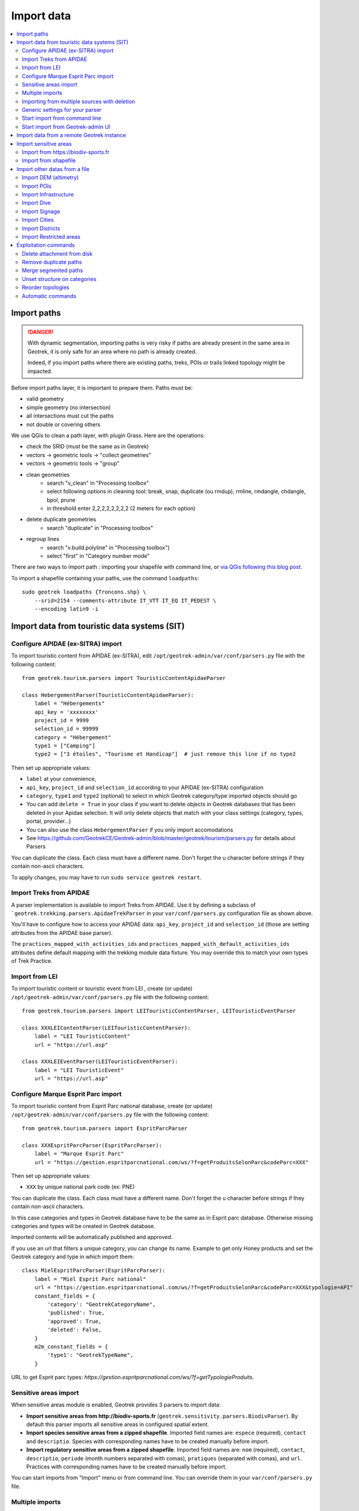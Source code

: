 ===========
Import data
===========

.. contents::
   :local:
   :depth: 2


Import paths
============

.. danger::
    With dynamic segmentation, importing paths is very risky if paths are already present in the same area in Geotrek,
    it is only safe for an area where no path is already created.

    Indeed, if you import paths where there are existing paths, treks, POIs or trails linked topology might be impacted.

Before import paths layer, it is important to prepare them. Paths must be:

- valid geometry
- simple geometry (no intersection)
- all intersections must cut the paths
- not double or covering others

We use QGis to clean a path layer, with plugin Grass.
Here are the operations:

- check the SRID (must be the same as in Geotrek)

- vectors → geometric tools → "collect geometries"

- vectors → geometric tools → "group"

- clean geometries
    - search "v_clean" in "Processing toolbox"
    - select following options in cleaning tool: break, snap, duplicate (ou rmdup), rmline, rmdangle, chdangle, bpol, prune
    - in threshold enter 2,2,2,2,2,2,2,2 (2 meters for each option)

- delete duplicate geometries
    - search "duplicate" in "Processing toolbox"

- regroup lines
    - search "v.build.polyline" in "Processing toolbox")
    - select "first" in "Category number mode"

There are two ways to import path : importing your shapefile with command line,
or `via QGis following this blog post <https://makina-corpus.com/sig-webmapping/importer-une-couche-de-troncons-dans-geotrek>`_.

To import a shapefile containing your paths, use the command ``loadpaths``::

    sudo geotrek loadpaths {Troncons.shp} \
        --srid=2154 --comments-attribute IT_VTT IT_EQ IT_PEDEST \
        --encoding latin9 -i

.. _import-data-from-touristic-data-systems-sit:

Import data from touristic data systems (SIT)
=============================================

.. _configure-apidae-ex-sitra-import:

Configure APIDAE (ex-SITRA) import
----------------------------------

To import touristic content from APIDAE (ex-SITRA), edit ``/opt/geotrek-admin/var/conf/parsers.py`` file with the following content:

::

    from geotrek.tourism.parsers import TouristicContentApidaeParser

    class HebergementParser(TouristicContentApidaeParser):
        label = "Hébergements"
        api_key = 'xxxxxxxx'
        project_id = 9999
        selection_id = 99999
        category = "Hébergement"
        type1 = ["Camping"]
        type2 = ["3 étoiles", "Tourisme et Handicap"]  # just remove this line if no type2

Then set up appropriate values:

* ``label`` at your convenience,
* ``api_key``, ``project_id`` and ``selection_id`` according to your APIDAE (ex-SITRA) configuration
* ``category``, ``type1`` and ``type2`` (optional) to select in which Geotrek category/type imported objects should go
* You can add ``delete = True`` in your class if you want to delete objects in Geotrek databases that has been deleted in your Apidae selection. It will only delete objects that match with your class settings (category, types, portal, provider...)
* You can also use the class ``HebergementParser`` if you only import accomodations
* See https://github.com/GeotrekCE/Geotrek-admin/blob/master/geotrek/tourism/parsers.py for details about Parsers

You can duplicate the class. Each class must have a different name.
Don't forget the u character before strings if they contain non-ascii characters.

To apply changes, you may have to run ``sudo service geotrek restart``.


Import Treks from APIDAE
------------------------

A parser implementation is available to import Treks from APIDAE. Use it by defining a subclass of ```geotrek.trekking.parsers.ApidaeTrekParser`` in your ``var/conf/parsers.py`` configuration file as shown above.

You'll have to configure how to access your APIDAE data: ``api_key``, ``project_id`` and ``selection_id`` (those are setting attributes from the APIDAE base parser).

The ``practices_mapped_with_activities_ids`` and ``practices_mapped_with_default_activities_ids`` attributes define default mapping with the trekking module data fixture. You may override this to match your own types of Trek Practice.


Import from LEI
---------------

To import touristic content or touristic event from LEI , create (or update) ``/opt/geotrek-admin/var/conf/parsers.py`` file with the following content:

::

    from geotrek.tourism.parsers import LEITouristicContentParser, LEITouristicEventParser

    class XXXLEIContentParser(LEITouristicContentParser):
        label = "LEI TouristicContent"
        url = "https://url.asp"

    class XXXLEIEventParser(LEITouristicEventParser):
        label = "LEI TouristicEvent"
        url = "https://url.asp"



Configure Marque Esprit Parc import
-----------------------------------

To import touristic content from Esprit Parc national database, create (or update) ``/opt/geotrek-admin/var/conf/parsers.py`` file with the following content:

::

    from geotrek.tourism.parsers import EspritParcParser

    class XXXEspritParcParser(EspritParcParser):
        label = "Marque Esprit Parc"
        url = "https://gestion.espritparcnational.com/ws/?f=getProduitsSelonParc&codeParc=XXX"

Then set up appropriate values:

* ``XXX`` by unique national park code (ex: PNE)

You can duplicate the class. Each class must have a different name.
Don't forget the u character before strings if they contain non-ascii characters.

In this case categories and types in Geotrek database have to be the same as in Esprit parc database. Otherwise missing categories and types will be created in Geotrek database.

Imported contents will be automatically published and approved. 

If you use an url that filters a unique category, you can change its name. Example to get only Honey products and set the Geotrek category and type in which import them:

::

    class MielEspritParcParser(EspritParcParser):
        label = "Miel Esprit Parc national"
        url = "https://gestion.espritparcnational.com/ws/?f=getProduitsSelonParc&codeParc=XXX&typologie=API"
        constant_fields = {
            'category': "GeotrekCategoryName",
            'published': True,
            'approved': True,
            'deleted': False,
        }
        m2m_constant_fields = {
            'type1': "GeotrekTypeName",
        }

URL to get Esprit parc types: `https://gestion.espritparcnational.com/ws/?f=getTypologieProduits`.


Sensitive areas import
----------------------

When sensitive areas module is enabled, Geotrek provides 3 parsers to import data:

* **Import sensitive areas from http://biodiv-sports.fr** (``geotrek.sensitivity.parsers.BiodivParser``). By default this
  parser imports all sensitive areas in configured spatial extent.
* **Import species sensitive areas from a zipped shapefile**. 
  Imported field names are: ``espece`` (required), ``contact`` and ``descriptio``. Species with corresponding names have to be created manually before import.
* **Import regulatory sensitive areas from a zipped shapefile**. Imported field names are: ``nom`` (required), ``contact``, ``descriptio``, ``periode`` (month numbers separated with comas), ``pratiques`` (separated with comas), and ``url``. Practices with corresponding names have to be created manually before import.

You can start imports from "Import" menu or from command line. You can override them in your ``var/conf/parsers.py``
file.


Multiple imports
----------------

When you need to import data for the same object found in 2 different parsers, you can to force the aggregation of both values in many to many relationship case.
It can be interesting with portals for example.

Param for the aggregation : ``m2m_aggregate_fields``

Here is an example with 2 parsers :

::

    class Portal_1Parser(XXXParser):
        portal = "portal_1"

    class AggregateParser(XXXParser):
        portal = "portal_2"
        m2m_aggregate_fields = ["portal"]

Then, when you import the first parser ``Portal_1Parser``, you get multiple objects with ``portal_1`` as portal.
If any object of the ``Portal_1Parser`` is also in ``AggregateParser``, fields in ``m2m_aggregate_fields`` will have their values not be replaced but aggregated.
Then your object in both portals will have as portal: ``portal_1, portal_2``

* Here in this example whenever you import the first parser ``Portal_1Parser``, portals are replaced because ``m2m_aggregate_fields`` is not filled. Then, be careful to import parsers in the right order or add the param ``m2m_aggregate_fields`` on all parsers.

If you need to cancel the aggregation of portals, remove param ``m2m_aggregate_fields``.


Importing from multiple sources with deletion
---------------------------------------------

When importing data for the same model using two (or more) different sources, the ``provider`` field should be used to differenciate between sources, allowing to enable object deletion with ``delete = True`` without causing the last parser to delete objects created by preceeding parsers.

In the following example, ``Provider_1Parser`` and ``Provider_2Parser`` will each import their objects, set the ``provider`` field on these objects, and only delete objects that disappeared from their respective source since last parsing.

.. code-block:: python

    class Provider_1Parser(XXXXParser):
        delete = True
        provider = "provider_1"

    class Provider_2Parser(XXXParser):
        delete = True
        provider = "provider_2"


.. danger::
    It is recommended to use ``provider`` from the first import - Do not add a ``provider`` field to preexisting parsers that already imported objects, or you will have to manually set the same value for ``provider`` on all objects already created by this parser. 


.. danger::
    If a parser does not have a ``provider`` value, it will not take providers into account, meaning that it could delete objects from preceeding parsers even if these other parsers do have a ``provider`` themselves.


The following example would cause ``NoProviderParser`` to delete objects from ``Provider_2Parser`` and ``Provider_1Parser``.

.. code-block:: python

    class Provider_1Parser(XXXXParser):
        delete = True
        provider = "provider_1"

    class Provider_2Parser(XXXParser):
        delete = True
        provider = "provider_2"

    class NoProviderParser(XXXParser):
        delete = True
        provider = None       (default)


Generic settings for your parser
--------------------------------

This settings may be overriden when you define a new parser:

- ``label`` parser display name (default: ``None``)
- ``model`` import content with this model (default: ``None``)
- ``filename`` file imported if no url (default: ``None``)
- ``url`` flow url imported from if no filename (default: ``None``)
- ``simplify_tolerance`` (default: ``0``)  # meters
- ``update_only`` don't create new contents (default: ``False``)
- ``delete`` (default: ``False``)
- ``duplicate_eid_allowed`` if True, allows differents contents with same eid (default: ``False``)
- ``fill_empty_translated_fields`` if True, fills empty translated fields with same value  (default: ``False``)
- ``warn_on_missing_fields`` (default: ``False``)
- ``warn_on_missing_objects`` (default: ``False``)
- ``separator`` (default: ``'+'``)
- ``eid`` field name for eid (default: ``None``)
- ``provider`` (default: ``None``)
- ``fields`` (default: ``None``)
- ``m2m_fields``  (default: ``{}``)
- ``constant_fields`` (default: ``{}``)
- ``m2m_constant_fields`` (default: ``{}``)
- ``m2m_aggregate_fields`` (default: ``[]``)
- ``non_fields`` (default: ``{}``)
- ``natural_keys`` (default: ``{}``)
- ``field_options`` (default: ``{}``)
- ``default_language`` use another default language for this parser (default: ``None``)


Start import from command line
------------------------------

Just run:

::

    sudo geotrek import HebergementParser

Change ``HebergementParser`` to match one of the class names in ``var/conf/parsers.py`` file.
You can add ``-v2`` parameter to make the command more verbose (show progress).
Thank to ``cron`` utility you can configure automatic imports.


Start import from Geotrek-admin UI
----------------------------------

Open the top right menu and clic on ``imports``.


Import data from a remote Geotrek instance
==========================================

Importing from a Geotrek instance works the same way as from SIT.
A usecase for this is to aggregate data from several Geotrek-admin instance.

.. danger::
    Importing data from a remote Geotrek instance does not work with dynamic segmentation, your instance where you import data
    must have dynamic segmentation disabled.


For example, to import treks from another instance,
edit ``/opt/geotrek-admin/var/conf/parsers.py`` file with the following content:

.. code-block:: python

    class DemoGeotrekTrekParser(BaseGeotrekTrekParser):
        url = "https://remote-geotrek-admin.net"  # replace url with remote instance url
        delete = False
        field_options = {
            'difficulty': {'create': True, },
            'route': {'create': True, },
            'themes': {'create': True},
            'practice': {'create': True},
            'accessibilities': {'create': True},
            'networks': {'create': True},
            'geom': {'required': True},
            'labels': {'create': True},
        }

Then run in command line

::

    sudo geotrek import DemoGeotrekTrekParser

Treks are now imported into your own instance.

.. _import-sensitive-areas:

Import sensitive areas
======================

Import from https://biodiv-sports.fr
------------------------------------

It is possible to import automatically data from Biodiv'sport. To do so, you just need to follow those steps : 

- Click on the **user link** at top right, then on **Imports**,
- Under the section **Data to import from network**, select **Biodiv'Sports **
- Click on **Import**,
- Wait a few seconds,
- The import progress is displayed on the right

When the import is done, you can check the Sensitivity module in Geotrek and you'll find data inside.

It is also possible to import sensitive areas through commande line:

.. code-block :: bash

    sudo geotrek import geotrek.sensitivity.parsers.BiodivParser

.. warning:: 
  If you don't see any data in your area, it means that Biodiv'Sport does not contains data for your territory. 
  Then it is widely recommended to add your data directly into Biodiv'Sport, as it will be available for 
  multiple users, and then retrieve them into your Geotrek instance. To import data in Biodiv'Sport 
  go visit their website : https://biodiv-sports.fr


Import from shapefile
---------------------

Imported data must be in standard ESRI shapefile format. 
The various Shapefile files (``.shp``, ``.shx``, ``.dbf``, ``.prj``, *etc*.) must be assembled in a zip archive.

.. warning::
  Please note! The description field name ``descriptio`` does not include the final ``n``, as field names are limited to 10 characters in shapefiles.

Attribute data for sensitive areas species

- ``espece``: Species name. Mandatory. A species with this name must first have been created in Biodiv'sports. Otherwise, import of the line will fail.
- ``contact``: Contact in text or HTML format. *Optional*.
- ``descriptio``: Description in text or HTML format. *Optional*. 

.. warning::
  Species name must strictly respect the species name string (accentuation, case and punctuation).

Attribute data for regulatory sensitive areas:

- ``name`` : Area name
- ``contact`` : Contact in text or HTML format. *Optional*.
- ``descriptio`` : Description in text or HTML format. *Optional*.
- ``periode``: Numbers of the months in which the area is occupied, **comma separated** and **without spaces** (e.g. ``6,7,8`` for June, July and August).
- ``practices``: Names of practices, separated by commas, without spaces (e.g. ``Terrestre,Aerien,Vertical``), see :ref:`Practices`. Otherwise, the line import will fail.
- ``url`` : Record url. *Optional*.

Import from web interface

- Click on the **user link** at top right, then on **Imports**,
- Select the type of data to be imported (**species** or **regulatory area**),
- Select the *.zip* file to be imported,
- Select the correct encoding (``UTF8`` or ``Windows-1252``)
- Click on **Import**,
- Wait a few seconds,
- The import progress is displayed on the right,
- Click on **Display report** to see any unimported lines.

.. figure:: ../images/advanced-configuration/import_shapefile.png
   :alt: Import shapefile in user interface
   :align: center

   Import shapefile in user interface

On command line, run:

.. code-block:: bash

    sudo geotrek import geotrek.sensitivity.parsers.SpeciesSensitiveAreaShapeParser <file.shp>

or:

.. code-block:: bash

    sudo geotrek  import geotrek.sensitivity.parsers.RegulatorySensitiveAreaShapeParser <file.shp>.


.. warning:: 
  Relaunching an import **with the same file** will create duplicates.


Import other datas from a file
==============================

You can add parsers in your custom `parsers.py` file (``/opt/geotrek-admin/var/conf/parsers.py``) which will allow you to
import data from files directly in your admin (superusers only).
For example, some parsers are not available by default but you can use them adding some lines in your parsers file :

.. code-block:: python

    from geotrek.trekking.parsers import TrekParser # only without dynamic segmentation (`TREKKING_TOPOLOGY_ENABLED` = False)
    from geotrek.trekking.parsers import POIParser



You can also use some of Geotrek commands to import data from a vector file handled by GDAL (https://gdal.org/drivers/vector/index.htm) (e.g.: ESRI Shapefile, GeoJSON, GeoPackage etc.)

Possible data are e.g.: POI, infrastructures, signages, cities, districts, restricted areas, dives, paths.

You must use these commands to import spatial data because of the dynamic segmentation, which will not be computed if you enter the data manually. 

Here are the Geotrek commands available to import data from file:

- ``loaddem``
- ``loadpoi``
- ``loaddive``
- ``loadinfrastructure``
- ``loadsignage``
- ``loadcities``
- ``loaddistricts``
- ``loadrestrictedareas``

Usually, these commands come with ability to match file attributes to model fields.

To get help about a command:

::

    sudo geotrek help <subcommand>
    
.. _import-dem-altimetry:


Import DEM (altimetry)
----------------------

``sudo geotrek help loaddem``

::

    usage: manage.py loaddem [-h] [--replace] [--update-altimetry] [--version] [-v {0,1,2,3}] [--settings SETTINGS] [--pythonpath PYTHONPATH] [--traceback] [--no-color] [--force-color]
                         [--skip-checks]
                         dem_path

    Load DEM data (projecting and clipping it if necessary). You may need to create a GDAL Virtual Raster if your DEM is composed of several files.

    positional arguments:
      dem_path

    optional arguments:
      -h, --help            show this help message and exit
      --replace             Replace existing DEM if any.
      --update-altimetry    Update altimetry of all 3D geometries, /!\ This option takes lot of time to perform
      --version             show program's version number and exit
      -v {0,1,2,3}, --verbosity {0,1,2,3}
                            Verbosity level; 0=minimal output, 1=normal output, 2=verbose output, 3=very verbose output
      --settings SETTINGS   The Python path to a settings module, e.g. "myproject.settings.main". If this isn't provided, the DJANGO_SETTINGS_MODULE environment variable will be used.
      --pythonpath PYTHONPATH
                            A directory to add to the Python path, e.g. "/home/djangoprojects/myproject".
      --traceback           Raise on CommandError exceptions
      --no-color            Don't colorize the command output.
      --force-color         Force colorization of the command output.
      --skip-checks         Skip system checks.

.. _import-pois:

Import POIs
-----------

``sudo geotrek help loadpoi``

::

    usage: manage.py loadpoi [-h] [--encoding ENCODING] [--name-field NAME_FIELD] [--type-field TYPE_FIELD] [--description-field DESCRIPTION_FIELD]
                             [--name-default NAME_DEFAULT] [--type-default TYPE_DEFAULT] [--version] [-v {0,1,2,3}] [--settings SETTINGS] [--pythonpath PYTHONPATH]
                             [--traceback] [--no-color] [--force-color] [--skip-checks]
                             point_layer

    Load a layer with point geometries in a model

    positional arguments:
      point_layer

    optional arguments:
      -h, --help            show this help message and exit
      --encoding ENCODING, -e ENCODING
                            File encoding, default utf-8
      --name-field NAME_FIELD, -n NAME_FIELD
                            Name of the field that contains the name attribute. Required or use --name-default instead.
      --type-field TYPE_FIELD, -t TYPE_FIELD
                            Name of the field that contains the POI Type attribute. Required or use --type-default instead.
      --description-field DESCRIPTION_FIELD, -d DESCRIPTION_FIELD
                            Name of the field that contains the description of the POI (optional)
      --name-default NAME_DEFAULT
                            Default value for POI name. Use only if --name-field is not set
      --type-default TYPE_DEFAULT
                            Default value for POI Type. Use only if --type-field is not set
      --version             show program's version number and exit
      -v {0,1,2,3}, --verbosity {0,1,2,3}
                            Verbosity level; 0=minimal output, 1=normal output, 2=verbose output, 3=very verbose output
      --settings SETTINGS   The Python path to a settings module, e.g. "myproject.settings.main". If this isn't provided, the DJANGO_SETTINGS_MODULE environment variable will
                            be used.
      --pythonpath PYTHONPATH
                            A directory to add to the Python path, e.g. "/home/djangoprojects/myproject".
      --traceback           Raise on CommandError exceptions
      --no-color            Don't colorize the command output.
      --force-color         Force colorization of the command output.
      --skip-checks         Skip system checks.

.. _import-infrastructure:

Import Infrastructure
---------------------

``sudo geotrek help loadinfrastructure``

::

    usage: manage.py loadinfrastructure [-h] [--use-structure] [--encoding ENCODING]
        [--name-field NAME_FIELD] [--name-default NAME_DEFAULT]
        [--type-field TYPE_FIELD] [--type-default TYPE_DEFAULT]
        [--category-field CATEGORY_FIELD] [--category-default CATEGORY_DEFAULT]
        [--condition-field CONDITION_FIELD] [--condition-default CONDITION_DEFAULT]
        [--structure-field STRUCTURE_FIELD] [--structure-default STRUCTURE_DEFAULT]
        [--description-field DESCRIPTION_FIELD] [--description-default DESCRIPTION_DEFAULT]
        [--year-field YEAR_FIELD] [--year-default YEAR_DEFAULT]
        [--eid-field EID_FIELD]
        [--version] [-v {0,1,2,3}] [--settings SETTINGS] [--pythonpath PYTHONPATH] [--traceback]
        [--no-color] [--force-color] [--skip-checks]
        point_layer

    Load a layer with point geometries and import features as infrastructures objects
    (expected formats: shapefile or geojson)

    positional arguments:
      point_layer

    optional arguments:
      -h, --help            show this help message and exit
      --use-structure
                            If set the given (or default) structure is used to select or create
                            conditions and types of infrastructures.
      --encoding ENCODING, -e ENCODING
                            File encoding, default utf-8
      --name-field NAME_FIELD, -n NAME_FIELD
                            The field to be imported as the `name` of the infrastructure
      --name-default NAME_DEFAULT
                            Default name for all infrastructures, fallback for entries without a name
      --type-field TYPE_FIELD, -t TYPE_FIELD
                            The field to select or create the type value of the infrastructure
                            (field `InfrastructureType.label`)
      --type-default TYPE_DEFAULT
                            Default type for all infrastructures, fallback for entries without a type.
      --category-field CATEGORY_FIELD, -i CATEGORY_FIELD
                            The field to select or create the type value of the infrastructure
                            (field `InfrastructureType.type`)
      --category-default CATEGORY_DEFAULT
                            Default category for all infrastructures, "B" by default. Fallback for entries
                            without a category
      --condition-field CONDITION_FIELD, -c CONDITION_FIELD
                            The field to select or create the condition value of the infrastructure
                            (field `InfrastructureCondition.label`)
      --condition-default CONDITION_DEFAULT
                            Default condition for all infrastructures, fallback for entries without a category
      --structure-field STRUCTURE_FIELD, -s STRUCTURE_FIELD
                            The field to be imported as the structure of the infrastructure
      --structure-default STRUCTURE_DEFAULT
                            Default Structure for all infrastructures
      --description-field DESCRIPTION_FIELD, -d DESCRIPTION_FIELD
                            The field to be imported as the description of the infrastructure
      --description-default DESCRIPTION_DEFAULT
                            Default description for all infrastructures, fallback for entries
                            without a description
      --year-field YEAR_FIELD, -y YEAR_FIELD
                            The field to be imported as the `implantation_year` of the infrastructure
      --year-default YEAR_DEFAULT
                            Default year for all infrastructures, fallback for entries without a year
      --eid-field EID_FIELD
                            The field to be imported as the `eid` of the infrastructure (external ID)
      --version             show program's version number and exit
      -v {0,1,2,3}, --verbosity {0,1,2,3}
                            Verbosity level; 0=minimal output,
                                1=normal output,
                                2=verbose output,
                                3=very verbose output
      --settings SETTINGS
                            The Python path to a settings module, e.g. "myproject.settings.main".
                            If this isn't provided, the DJANGO_SETTINGS_MODULE environment variable
                            will be used.
      --pythonpath PYTHONPATH
                            A directory to add to the Python path, e.g. "/home/djangoprojects/myproject".
      --traceback           Raise on CommandError exceptions
      --no-color            Don't colorize the command output.
      --force-color         Force colorization of the command output.
      --skip-checks         Skip system checks.


Load a layer with point geometries and import entities as infrastructures objects.

- expected formats for the `point_layer` file are shapefile or geojson (other geodjango supported-formats may work but untested),
- the command updates existing Infrastructure objects based on the `eid` field (external ID),
- if the Infrastructure object does not exist (or if `eid` is not specified) it is created.

**Usage example**

::

    sudo geotrek loadinfrastructure \
        --name-field "shpname" \
        --type-field "shptype" \
        --description-field "shpdesc" \
        --year-field "shpyear" \
        --eid-field "shpid" \
        --condition-default "Badly damaged" \
        --year-default "2023" \
        --category-default "A" \
        ./infrastructures_to_be_imported.shp

- The command expects entries from `point_layer` file to have the the following fields: `shpname`, `shptype`, `shpdesc`, `shpyear` and `shpid`.
- A default value is provided for the condition. It will be set for all imported infrastructures.
- A default value is provided for the year in addition to the field mapping. In case the shapefile entry does not have a year attribute the command will take the default value instead.
- The command will select or create InfrastructureType values based on the `type` argument, taking the default value "A" for the category.

**Required fields**

The following fields are mandatory to create an Infrastructure object: `name`, `type` and `category`. For each of those fields either an import field and/or a default value MUST be provided. If the command is unable to determine values for those fields for a given layer, the layer is skipped with an error message.

**Default values**

- When a default value is provided without a fieldname to import the default value is set for all Infrastructure objects.
- When a default value is provided in addition to a fieldname to import it is used as a fallback for entries without the specified import field.

**Selection and addition of parameterized values**

Infrastructure objects have several values from Geotrek's parameterized values sets:

- `type` from InfrastructureType values (and `category` which is implied by the `type` value),
- `condition` from InfrastructureCondition values.

New parameterized values are created and added to Geotrek Admin if necessary. The command checks if the imported `type` value already exists by looking for an InfrastructureType with the right `type` + `category`.

::

    sudo geotrek loadinfrastructure  --type-field "type"  --category-field "cat" [...]

Selected or added InfrastructureType value:

	- label <- value of `type` import field
	- type <- value of `cat` import field
	- optionnally if `--use-structure`: structure <- the structure value (import field or default)

For InfrastructureCondition the check uses the `condition` argument.

::

    sudo geotrek loadinfrastructure  --condition-field "cond" [...]

Selected or added InfrastructureCondition value:

 	- label <- value of `cond` field
	- optionnally if `--use-structure`: structure <- the structure value (import field or default)


Import Dive
-----------

``sudo geotrek help loaddive``

::

    usage: manage.py loaddive [-h] [--encoding ENCODING] [--name-field NAME_FIELD] [--depth-field DEPTH_FIELD] [--practice-default PRACTICE_DEFAULT]
                              [--structure-default STRUCTURE_DEFAULT] [--eid-field EID_FIELD] [--version] [-v {0,1,2,3}] [--settings SETTINGS] [--pythonpath PYTHONPATH] [--traceback]
                              [--no-color] [--force-color] [--skip-checks]
                              point_layer

    Load a layer with point geometries in the Dive model

    positional arguments:
      point_layer

    optional arguments:
      -h, --help            show this help message and exit
      --encoding ENCODING, -e ENCODING
                            File encoding, default utf-8
      --name-field NAME_FIELD, -n NAME_FIELD
      --depth-field DEPTH_FIELD, -d DEPTH_FIELD
      --practice-default PRACTICE_DEFAULT
      --structure-default STRUCTURE_DEFAULT
      --eid-field EID_FIELD
                            External ID field
      --version             show program's version number and exit
      -v {0,1,2,3}, --verbosity {0,1,2,3}
                            Verbosity level; 0=minimal output, 1=normal output, 2=verbose output, 3=very verbose output
      --settings SETTINGS   The Python path to a settings module, e.g. "myproject.settings.main". If this isn't provided, the DJANGO_SETTINGS_MODULE environment variable will be used.
      --pythonpath PYTHONPATH
                            A directory to add to the Python path, e.g. "/home/djangoprojects/myproject".
      --traceback           Raise on CommandError exceptions
      --no-color            Don't colorize the command output.
      --force-color         Force colorization of the command output.
      --skip-checks         Skip system checks.

.. _import-signage:

Import Signage
--------------


``sudo geotrek help loadsignage``

::

    usage: manage.py loadsignage [-h] [--use-structure] [--encoding ENCODING] [--name-field NAME_FIELD] [--type-field TYPE_FIELD] [--condition-field CONDITION_FIELD]
                                 [--structure-field STRUCTURE_FIELD] [--description-field DESCRIPTION_FIELD] [--year-field YEAR_FIELD] [--code-field CODE_FIELD]
                                 [--type-default TYPE_DEFAULT] [--name-default NAME_DEFAULT] [--condition-default CONDITION_DEFAULT] [--structure-default STRUCTURE_DEFAULT]
                                 [--description-default DESCRIPTION_DEFAULT] [--eid-field EID_FIELD] [--year-default YEAR_DEFAULT] [--code-default CODE_DEFAULT] [--version]
                                 [-v {0,1,2,3}] [--settings SETTINGS] [--pythonpath PYTHONPATH] [--traceback] [--no-color] [--force-color] [--skip-checks]
                                 point_layer

    Load a layer with point geometries in te structure model

    positional arguments:
      point_layer

    optional arguments:
      -h, --help            show this help message and exit
      --use-structure       Allow to use structure for condition and type of infrastructures
      --encoding ENCODING, -e ENCODING
                            File encoding, default utf-8
      --name-field NAME_FIELD, -n NAME_FIELD
                            Name of the field that will be mapped to the Name field in Geotrek
      --type-field TYPE_FIELD, -t TYPE_FIELD
                            Name of the field that will be mapped to the Type field in Geotrek
      --condition-field CONDITION_FIELD, -c CONDITION_FIELD
                            Name of the field that will be mapped to the Condition field in Geotrek
      --structure-field STRUCTURE_FIELD, -s STRUCTURE_FIELD
                            Name of the field that will be mapped to the Structure field in Geotrek
      --description-field DESCRIPTION_FIELD, -d DESCRIPTION_FIELD
                            Name of the field that will be mapped to the Description field in Geotrek
      --year-field YEAR_FIELD, -y YEAR_FIELD
                            Name of the field that will be mapped to the Year field in Geotrek
      --code-field CODE_FIELD
                            Name of the field that will be mapped to the Code field in Geotrek
      --type-default TYPE_DEFAULT
                            Default value for Type field
      --name-default NAME_DEFAULT
                            Default value for Name field
      --condition-default CONDITION_DEFAULT
                            Default value for Condition field
      --structure-default STRUCTURE_DEFAULT
                            Default value for Structure field
      --description-default DESCRIPTION_DEFAULT
                            Default value for Description field
      --eid-field EID_FIELD
                            External ID field
      --year-default YEAR_DEFAULT
                            Default value for Year field
      --code-default CODE_DEFAULT
                            Default value for Code field
      --version             show program's version number and exit
      -v {0,1,2,3}, --verbosity {0,1,2,3}
                            Verbosity level; 0=minimal output, 1=normal output, 2=verbose output, 3=very verbose output
      --settings SETTINGS   The Python path to a settings module, e.g. "myproject.settings.main". If this isn't provided, the DJANGO_SETTINGS_MODULE environment variable will be used.
      --pythonpath PYTHONPATH
                            A directory to add to the Python path, e.g. "/home/djangoprojects/myproject".
      --traceback           Raise on CommandError exceptions
      --no-color            Don't colorize the command output.
      --force-color         Force colorization of the command output.
      --skip-checks         Skip system checks.


Import Cities
-------------


``sudo geotrek help loadcities``

::

    usage: manage.py loadcities [-h] [--code-attribute CODE] [--name-attribute NAME] [--encoding ENCODING] [--srid SRID] [--intersect] [--version] [-v {0,1,2,3}] [--settings SETTINGS]
                            [--pythonpath PYTHONPATH] [--traceback] [--no-color] [--force-color] [--skip-checks]
                            file_path

    Load Cities from a file within the spatial extent

    positional arguments:
      file_path             File's path of the cities

    optional arguments:
      -h, --help            show this help message and exit
      --code-attribute CODE, -c CODE
                            Name of the code's attribute inside the file
      --name-attribute NAME, -n NAME
                            Name of the name's attribute inside the file
      --encoding ENCODING, -e ENCODING
                            File encoding, default utf-8
      --srid SRID, -s SRID  File's SRID
      --intersect, -i       Check features intersect spatial extent and not only within
      --version             show program's version number and exit
      -v {0,1,2,3}, --verbosity {0,1,2,3}
                            Verbosity level; 0=minimal output, 1=normal output, 2=verbose output, 3=very verbose output
      --settings SETTINGS   The Python path to a settings module, e.g. "myproject.settings.main". If this isn't provided, the DJANGO_SETTINGS_MODULE environment variable will be used.
      --pythonpath PYTHONPATH
                            A directory to add to the Python path, e.g. "/home/djangoprojects/myproject".
      --traceback           Raise on CommandError exceptions
      --no-color            Don't colorize the command output.
      --force-color         Force colorization of the command output.
      --skip-checks         Skip system checks.


Import Districts
----------------


``sudo geotrek help loaddistricts``


::

    usage: manage.py loaddistricts [-h] [--name-attribute NAME] [--encoding ENCODING] [--srid SRID] [--intersect] [--version] [-v {0,1,2,3}] [--settings SETTINGS]
                                   [--pythonpath PYTHONPATH] [--traceback] [--no-color] [--force-color] [--skip-checks]
                                   file_path

    Load Districts from a file within the spatial extent

    positional arguments:
      file_path             File's path of the districts

    optional arguments:
      -h, --help            show this help message and exit
      --name-attribute NAME, -n NAME
                            Name of the name's attribute inside the file
      --encoding ENCODING, -e ENCODING
                            File encoding, default utf-8
      --srid SRID, -s SRID  File's SRID
      --intersect, -i       Check features intersect spatial extent and not only within
      --version             show program's version number and exit
      -v {0,1,2,3}, --verbosity {0,1,2,3}
                            Verbosity level; 0=minimal output, 1=normal output, 2=verbose output, 3=very verbose output
      --settings SETTINGS   The Python path to a settings module, e.g. "myproject.settings.main". If this isn't provided, the DJANGO_SETTINGS_MODULE environment variable will be used.
      --pythonpath PYTHONPATH
                            A directory to add to the Python path, e.g. "/home/djangoprojects/myproject".
      --traceback           Raise on CommandError exceptions
      --no-color            Don't colorize the command output.
      --force-color         Force colorization of the command output.
      --skip-checks         Skip system checks.



Import Restricted areas
-----------------------


``sudo geotrek help loadrestrictedareas``

::

    usage: manage.py loadrestrictedareas [-h] [--name-attribute NAME] [--encoding ENCODING] [--srid SRID] [--intersect] [--version] [-v {0,1,2,3}] [--settings SETTINGS]
                                         [--pythonpath PYTHONPATH] [--traceback] [--no-color] [--force-color] [--skip-checks]
                                         file_path area_type

    Load Restricted Area from a file within the spatial extent

    positional arguments:
      file_path             File's path of the restricted area
      area_type             Type of restricted areas in the file

    optional arguments:
      -h, --help            show this help message and exit
      --name-attribute NAME, -n NAME
                            Name of the name's attribute inside the file
      --encoding ENCODING, -e ENCODING
                            File encoding, default utf-8
      --srid SRID, -s SRID  File's SRID
      --intersect, -i       Check features intersect spatial extent and not only within
      --version             show program's version number and exit
      -v {0,1,2,3}, --verbosity {0,1,2,3}
                            Verbosity level; 0=minimal output, 1=normal output, 2=verbose output, 3=very verbose output
      --settings SETTINGS   The Python path to a settings module, e.g. "myproject.settings.main". If this isn't provided, the DJANGO_SETTINGS_MODULE environment variable will be used.
      --pythonpath PYTHONPATH
                            A directory to add to the Python path, e.g. "/home/djangoprojects/myproject".
      --traceback           Raise on CommandError exceptions
      --no-color            Don't colorize the command output.
      --force-color         Force colorization of the command output.
      --skip-checks         Skip system checks.


Exploitation commands
=====================

Delete attachment from disk
---------------------------

When an attachment (eg. pictures) is removed, its file is not automatically removed from disk.
You have to run ``sudo geotrek clean_attachments`` manually or in a cron to remove old files.
After that, you should run ``sudo geotrek thumbnail_cleanup`` to remove old thumbnails.


Remove duplicate paths
----------------------

Duplicate paths can appear while adding paths with commands or directly in the application.
Duplicate paths can cause some problems of routing for topologies, it can generate corrupted topologies (that become MultiLineStrings instead of LineStrings).

You have to run ``sudo geotrek remove_duplicate_paths``

During the process of the command, every topology on a duplicate path will be set on the original path, and the duplicate path will be deleted.


Merge segmented paths
----------------------

A path network is most optimized when there is only one path between intersections.
If the path database includes many fragmented paths, they could be merged to improve performances.

You can run ``sudo geotrek merge_segmented_paths``. 

.. danger::
    This command can take several hours to run. During the process, every topology on a path will be set on the path it is merged with, but it would still be more efficient (and safer) to run it before creating topologies. 

Before :
::

       p1      p2      p3      p5     p6     p7      p8     p9     p14
    +-------+------+-------+------+-------+------+-------+------+------+
                   |                             |
                   |  p4                         |  p13
                   |                             |
                   +                             +-------
                   |                             |       |
                   |  p10                        |   p16 |
             p11   |                             |       |
            +------+------+ p15                  --------
                   |
                   |  p12
                   |

After :
::

           p1                     p6                       p14
    +--------------+-----------------------------+---------------------+
                   |                             |
                   |                             |  p13
                   |                             |
                   |  p10                        +-------
                   |                             |       |
                   |                             |   p16 |
             p11   |                             |       |
            +------+------+ p15                  --------
                   |
                   |  p12
                   |


Unset structure on categories
-----------------------------

Use this command if you wish to undo linking categories to structures for some models.


You have to run ``sudo geotrek unset_structure``

::

    usage: manage.py unset_structure [-h] [--all] [--list] [--version] [-v {0,1,2,3}] [--settings SETTINGS] [--pythonpath PYTHONPATH] [--traceback] [--no-color] [--force-color]
                                 [--skip-checks]
                                 [model [model ...]]

    Unset structure in lists of choices and group choices with the same name.

    positional arguments:
      model                 List of choices to manage

    optional arguments:
      -h, --help            show this help message and exit
      --all                 Manage all models
      --list                Show available models to manage
      --version             show program's version number and exit
      -v {0,1,2,3}, --verbosity {0,1,2,3}
                            Verbosity level; 0=minimal output, 1=normal output, 2=verbose output, 3=very verbose output
      --settings SETTINGS   The Python path to a settings module, e.g. "myproject.settings.main". If this isn't provided, the DJANGO_SETTINGS_MODULE environment variable will be used.
      --pythonpath PYTHONPATH
                            A directory to add to the Python path, e.g. "/home/djangoprojects/myproject".
      --traceback           Raise on CommandError exceptions
      --no-color            Don't colorize the command output.
      --force-color         Force colorization of the command output.
      --skip-checks         Skip system checks.

.. danger::
    You can't chose for each choice which set of category you want to unset structures, it will happen for all categories


Firstly, if a categroy is linked to a structure, it creates the same category but with no structure associated.
Secondly, every element with this old category gets assigned to this new category.
Finally all old categories are removed.



Reorder topologies
------------------

All topologies have information about which path they go through on and in which order.
Actually, when a path is split in 2 by another path, a new path is added to the database.
We need to add information for all topologies that need to go through this new path.
This is badly managed at the moment, especially for the order of passage of the paths.
``sudo geotrek reorder_topologies``

It removes a lot of useless information which can accelerate the process of editing topologies afterward.


During the process of this command, it tries to find a good order of passage on the paths which creates
only one Linestring from start to end. It stays as close as possible to the corrupted order. This command uses the same algorithm to generate one Linestring
when the order is not well managed during topologies' display.

.. danger::
    It can happen that this algorithm can't find any solution and will genereate a MultiLineString.
    This will be displayed at the end of the reorder



Automatic commands
------------------


You can set up automatic commands by creating a `cron` file under ``/etc/cron.d/geotrek_command`` that contains:

::

    0 3 * * * root /usr/sbin/geotrek <command> <options>

example :

::

    0 4 * * * root /usr/sbin/geotrek reorder_topologies


This example will automatically reorder topologies at 4 am every day.
